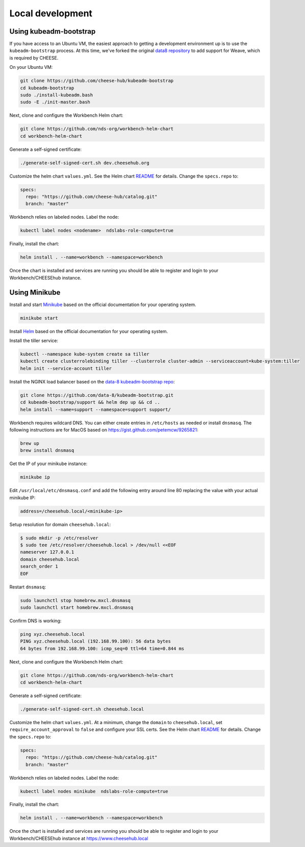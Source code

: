 Local development
=================

Using kubeadm-bootstrap
-----------------------

If you have access to an Ubuntu VM, the easiest approach to getting a
development environment up is to use the ``kubeadm-bootstrap`` process. At this
time, we've forked the original `data8 repository <https://github.com/data-8/kubeadm-bootstrap>`_ 
to add support for Weave, which is required by CHEESE.

On your Ubuntu VM:

.. code-block:: bash

   git clone https://github.com/cheese-hub/kubeadm-bootstrap
   cd kubeadm-bootstrap
   sudo ./install-kubeadm.bash
   sudo -E ./init-master.bash

Next, clone and configure the Workbench Helm chart:

.. code-block:: bash

   git clone https://github.com/nds-org/workbench-helm-chart
   cd workbench-helm-chart

Generate a self-signed certificate:

.. code-block:: bash

   ./generate-self-signed-cert.sh dev.cheesehub.org

Customize the helm chart ``values.yml``.  See the Helm chart
`README
<https://github.com/nds-org/workbench-helm-chart/blob/master/README.md>`_
for details. Change the ``specs.repo`` to:

.. code-block:: bash

   specs:
     repo: "https://github.com/cheese-hub/catalog.git"
     branch: "master"

Workbench relies on labeled nodes. Label the node:

.. code-block:: bash

   kubectl label nodes <nodename>  ndslabs-role-compute=true


Finally, install the chart:

.. code-block:: bash

    helm install . --name=workbench --namespace=workbench

Once the chart is installed and services are running you should be able to
register and login to your Workbench/CHEESEhub instance.


Using Minikube
--------------


Install and start  `Minikube <https://kubernetes.io/docs/tasks/tools/install-minikube/>`_
based on the official documentation for your operating system.

.. code-block:: bash
 
   minikube start


Install `Helm <https://docs.helm.sh/using_helm/#installing-helm>`_ based on the
official documentation for your operating system.

Install the tiller service:

.. code-block:: bash

   kubectl --namespace kube-system create sa tiller
   kubectl create clusterrolebinding tiller --clusterrole cluster-admin --serviceaccount=kube-system:tiller
   helm init --service-account tiller


Install the NGINX load balancer based on the `data-8 kubeadm-bootstrap repo
<https://github.com/data-8/kubeadm-bootstrap.git>`_:


.. code-block:: bash

   git clone https://github.com/data-8/kubeadm-bootstrap.git
   cd kubeadm-bootstrap/support && helm dep up && cd ..
   helm install --name=support --namespace=support support/


Workbench requires wildcard DNS. You can either create entries in ``/etc/hosts`` as needed or install
``dnsmasq``. The following instructions are for MacOS based on https://gist.github.com/petemcw/9265821:

.. code-block:: bash

   brew up
   brew install dnsmasq


Get the IP of your minikube instance:

.. code-block:: bash
  
   minikube ip


Edit ``/usr/local/etc/dnsmasq.conf`` and add the following entry around line 80 replacing the value with your actual minikube IP:

.. code-block:: bash

   address=/cheesehub.local/<minikube-ip>


Setup resolution for domain ``cheesehub.local``:

.. code-block:: bash

   $ sudo mkdir -p /etc/resolver
   $ sudo tee /etc/resolver/cheesehub.local > /dev/null <<EOF
   nameserver 127.0.0.1
   domain cheesehub.local
   search_order 1
   EOF


Restart ``dnsmasq``:

.. code-block:: bash

   sudo launchctl stop homebrew.mxcl.dnsmasq
   sudo launchctl start homebrew.mxcl.dnsmasq


Confirm DNS is working:

.. code-block:: bash

   ping xyz.cheesehub.local
   PING xyz.cheesehub.local (192.168.99.100): 56 data bytes
   64 bytes from 192.168.99.100: icmp_seq=0 ttl=64 time=0.844 ms


Next, clone and configure the Workbench Helm chart:

.. code-block:: bash

   git clone https://github.com/nds-org/workbench-helm-chart
   cd workbench-helm-chart


Generate a self-signed certificate:

.. code-block:: bash

   ./generate-self-signed-cert.sh cheesehub.local

Customize the helm chart ``values.yml``.  At a minimum, change the ``domain`` to ``cheesehub.local``, 
set ``require_account_approval`` to ``false`` and configure your SSL certs. See the Helm chart
`README
<https://github.com/nds-org/workbench-helm-chart/blob/master/README.md>`_
for details. Change the ``specs.repo`` to:

.. code-block:: bash

   specs:
     repo: "https://github.com/cheese-hub/catalog.git"
     branch: "master"

Workbench relies on labeled nodes. Label the node:

.. code-block:: bash

   kubectl label nodes minikube  ndslabs-role-compute=true


Finally, install the chart:

.. code-block:: bash

    helm install . --name=workbench --namespace=workbench

Once the chart is installed and services are running you should be able to register and login to your Workbench/CHEESEhub instance at https://www.cheesehub.local
